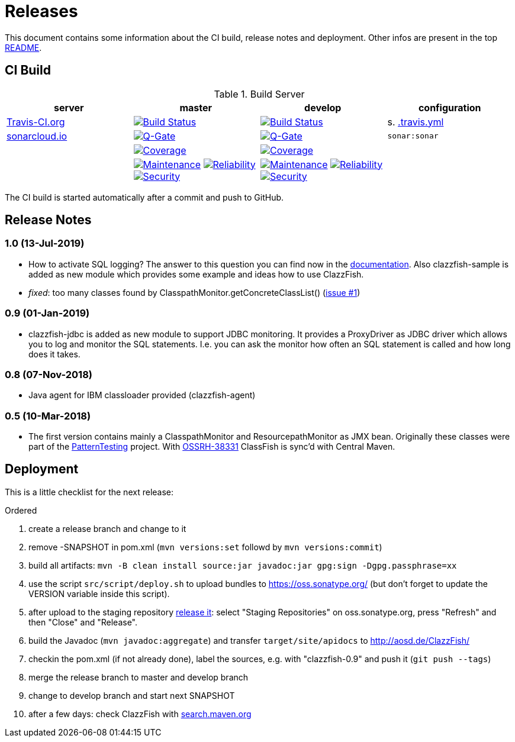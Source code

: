 = Releases

This document contains some information about the CI build, release notes and deployment.
Other infos are present in the top link:../../README.md[README].



== CI Build

.Build Server
|===
|server |master |develop |configuration

|https://travis-ci.org/oboehm/ClazzFish/[Travis-CI.org]
|https://travis-ci.org/oboehm/ClazzFish/branches[image:https://travis-ci.org/oboehm/ClazzFish.svg?branch=master[Build Status]]
|https://travis-ci.org/oboehm/ClazzFish/branches[image:https://travis-ci.org/oboehm/ClazzFish.svg?branch=develop[Build Status]]
|s. link:../.travis.yml[.travis.yml]

|https://sonarcloud.io/projects[sonarcloud.io]
|https://sonarcloud.io/dashboard?id=de.aosd.clazzfish%3Aclazzfish[image:https://sonarcloud.io/api/project_badges/measure?metric=alert_status&project=de.aosd.clazzfish:clazzfish[Q-Gate]]
|https://sonarcloud.io/dashboard?id=de.aosd.clazzfish%3Aclazzfish%3Adevelop[image:https://sonarcloud.io/api/project_badges/measure?metric=alert_status&project=de.aosd.clazzfish:clazzfish:develop[Q-Gate]]
|`sonar:sonar`

|
|https://sonarcloud.io/dashboard?id=de.aosd.clazzfish%3Aclazzfish[image:https://sonarcloud.io/api/project_badges/measure?project=de.aosd.clazzfish%3Aclazzfish&metric=coverage[Coverage]]
|https://sonarcloud.io/dashboard?id=de.aosd.clazzfish%3Aclazzfish%3Adevelop[image:https://sonarcloud.io/api/project_badges/measure?project=de.aosd.clazzfish%3Aclazzfish%3Adevelop&metric=coverage[Coverage]]
|

|
|https://sonarcloud.io/dashboard?id=de.aosd.clazzfish%3Aclazzfish[image:https://sonarcloud.io/api/project_badges/measure?project=de.aosd.clazzfish%3Aclazzfish&metric=sqale_rating[Maintenance]]
 https://sonarcloud.io/dashboard?id=de.aosd.clazzfish%3Aclazzfish[image:https://sonarcloud.io/api/project_badges/measure?project=de.aosd.clazzfish%3Aclazzfish&metric=reliability_rating[Reliability]]
 https://sonarcloud.io/dashboard?id=de.aosd.clazzfish%3Aclazzfish[image:https://sonarcloud.io/api/project_badges/measure?project=de.aosd.clazzfish%3Aclazzfish&metric=security_rating[Security]]
|https://sonarcloud.io/dashboard?id=de.aosd.clazzfish%3Aclazzfish%3Adevelop[image:https://sonarcloud.io/api/project_badges/measure?project=de.aosd.clazzfish%3Aclazzfish%3Adevelop&metric=sqale_rating[Maintenance]]
 https://sonarcloud.io/dashboard?id=de.aosd.clazzfish%3Aclazzfish%3Adevelop[image:https://sonarcloud.io/api/project_badges/measure?project=de.aosd.clazzfish%3Aclazzfish%3Adevelop&metric=reliability_rating[Reliability]]
 https://sonarcloud.io/dashboard?id=de.aosd.clazzfish%3Aclazzfish%3Adevelop[image:https://sonarcloud.io/api/project_badges/measure?project=de.aosd.clazzfish%3Aclazzfish%3Adevelop&metric=security_rating[Security]]
|

|===

The CI build is started automatically after a commit and push to GitHub.



== Release Notes

=== 1.0 (13-Jul-2019)

* How to activate SQL logging?
  The answer to this question you can find now in the link:SQL-Logging.adoc[documentation].
  Also clazzfish-sample is added as new module which provides some example and ideas how to use ClazzFish.
* _fixed_: too many classes found by ClasspathMonitor.getConcreteClassList()
  (https://github.com/oboehm/ClazzFish/issues/1[issue #1])


=== 0.9 (01-Jan-2019)

* clazzfish-jdbc is added as new module to support JDBC monitoring.
  It provides a ProxyDriver as JDBC driver which allows you to log and monitor the SQL statements.
  I.e. you can ask the monitor how often an SQL statement is called and how long does it takes.


=== 0.8 (07-Nov-2018)

* Java agent for IBM classloader provided (clazzfish-agent)


=== 0.5 (10-Mar-2018)

* The first version contains mainly a ClasspathMonitor and ResourcepathMonitor as JMX bean.
  Originally these classes were part of the http://patterntesting.org[PatternTesting] project.
  With https://issues.sonatype.org/browse/OSSRH-38331[OSSRH-38331] ClassFish is sync'd with Central Maven.




== Deployment

This is a little checklist for the next release:

.Ordered
. create a release branch and change to it
. remove -SNAPSHOT in pom.xml (`mvn versions:set` followd by `mvn versions:commit`)
. build all artifacts:
  `mvn -B clean install source:jar javadoc:jar gpg:sign -Dgpg.passphrase=xx`
. use the script `src/script/deploy.sh` to upload bundles to https://oss.sonatype.org/
  (but don't forget to update the VERSION variable inside this script).
. after upload to the staging repository https://docs.sonatype.org/display/Repository/Sonatype+OSS+Maven+Repository+Usage+Guide#SonatypeOSSMavenRepositoryUsageGuide-8.ReleaseIt[release it]:
  select "Staging Repositories" on oss.sonatype.org, press "Refresh" and then "Close" and "Release".
. build the Javadoc (`mvn javadoc:aggregate`) and transfer `target/site/apidocs` to http://aosd.de/ClazzFish/
. checkin the pom.xml (if not already done), label the sources, e.g. with "clazzfish-0.9" and push it (`git push --tags`)
. merge the release branch to master and develop branch
. change to develop branch and start next SNAPSHOT
. after a few days: check ClazzFish with http://search.maven.org/#search%7Cga%7C1%7Cclazzfish[search.maven.org]

